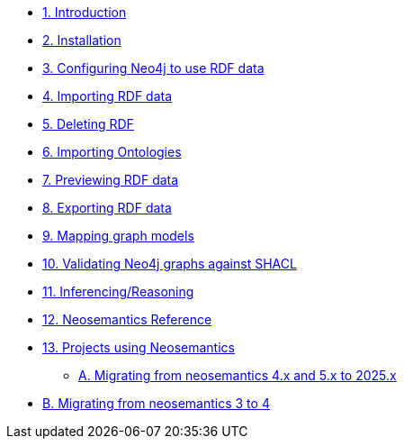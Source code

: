 
* xref:introduction.adoc[1. Introduction]
* xref:install.adoc[2. Installation]
// ** xref:install.adoc#_feedback[2.1. Feedback]
// ** xref:install.adoc#_acknowledgements[2.2. Acknowledgements]
* xref:config.adoc[3. Configuring Neo4j to use RDF data]
// ** xref:config.adoc#graph-configuration[3.1. Setting the configuration of the graph]
// ** xref:config.adoc#create-resource-uniqueness-constraint[3.2. Pre-requisite: Create uniqueness constraint]
// ** xref:config.adoc#_setting_the_configuration_of_the_graph[3.3. Setting the configuration of the graph]
// ** xref:config.adoc#_configuration_options[3.4. Configuration options]
* xref:import.adoc[4. Importing RDF data]
// ** xref:import.adoc#import-available-procedures[4.1. Procedure and Function Overview]
// ** xref:import.adoc#actual-rdf-import[4.2. The RDF import procedures]
// ** xref:import.adoc#filtering-triples-by-predicate[4.3. Filtering triples by predicate]
// ** xref:import.adoc#handling-multivalued-properties[4.4. Handling multivalued properties]
// ** xref:import.adoc#handling-language-tags[4.5. Handling language tags]
// ** xref:import.adoc#filtering-triples-by-language-tag[4.6. Filtering triples by language tag]
// ** xref:import.adoc#handling-custom-data-types[4.7. Handling custom data types]
// ** xref:import.adoc#classes-as-nodes[4.8. Classes as Nodes (instead of Labels)]
// ** xref:import.adoc#advancedfetching[4.9. Advanced settings for fetching RDF]
// ** xref:import.adoc#custom-prefixes-for-namespaces[4.10. Defining custom prefixes for namespaces]
* xref:deleting-rdf.adoc[5. Deleting RDF]
* xref:importing-ontologies.adoc[6. Importing Ontologies]
* xref:previewing-rdf.adoc[7. Previewing RDF data]
// ** xref:previewing-rdf.adoc#_streaming_triples[7.1. Streaming triples]
// ** xref:previewing-rdf.adoc#_previewing_rdf_data[7.2. Previewing RDF data]
* xref:export.adoc[8. Exporting RDF data]
// ** xref:export.adoc#_by_node_identifier_id_or_uri[8.1. By node identifier (ID or URI)]
// ** xref:export.adoc#_by_label_property_value[8.2. By Label + property value]
// ** xref:export.adoc#_using_cypher[8.3. Using Cypher]
// ** xref:export.adoc#_export_graph_ontology[8.4. Export Graph Ontology]
* xref:mapping.adoc[9. Mapping graph models]
// ** xref:mapping.adoc#_public_vocabularies_ontologies[9.1. Public Vocabularies/Ontologies]
// ** xref:mapping.adoc#_defining_mappings[9.2. Defining mappings]
// ** xref:mapping.adoc#_mappings_for_export[9.3. Mappings for export]
// ** xref:mapping.adoc#_mappings_for_import[9.4. Mappings for import]
* xref:validation.adoc[10. Validating Neo4j graphs against SHACL]
// ** xref:validation.adoc#LoadConstraints[10.1. Loading the model constraints]
// ** xref:validation.adoc#RunningValidation[10.2. Running the validation on a Neo4j graph]
* xref:inference.adoc[11. Inferencing/Reasoning]
// ** xref:inference.adoc#_hierarchies_of_categories[11.1. Hierarchies of Categories]
// ** xref:inference.adoc#_hierarchies_of_relationships[11.2. Hierarchies of Relationships]
* xref:reference.adoc[12. Neosemantics Reference]
// ** xref:reference.adoc#_stored_procedures[12.1. Stored Procedures]
// ** xref:reference.adoc#_utility_functions[12.2. Utility Functions]
// ** xref:reference.adoc#_extensions_http_endpoints[12.3. Extensions (HTTP endpoints)]
* xref:examples.adoc[13. Projects using Neosemantics]
** xref:appendix_migration2025.adoc[A. Migrating from neosemantics 4.x and 5.x to 2025.x]
* xref:appendix_migration.adoc[B. Migrating from neosemantics 3 to 4]
// ** xref:appendix_migration.adoc#_who_should_read_this_guide[A.1. Who should read this guide]
// ** xref:appendix_migration.adoc#_changes_in_neosemantics_4_x[A.2. Changes in neosemantics 4.x]

